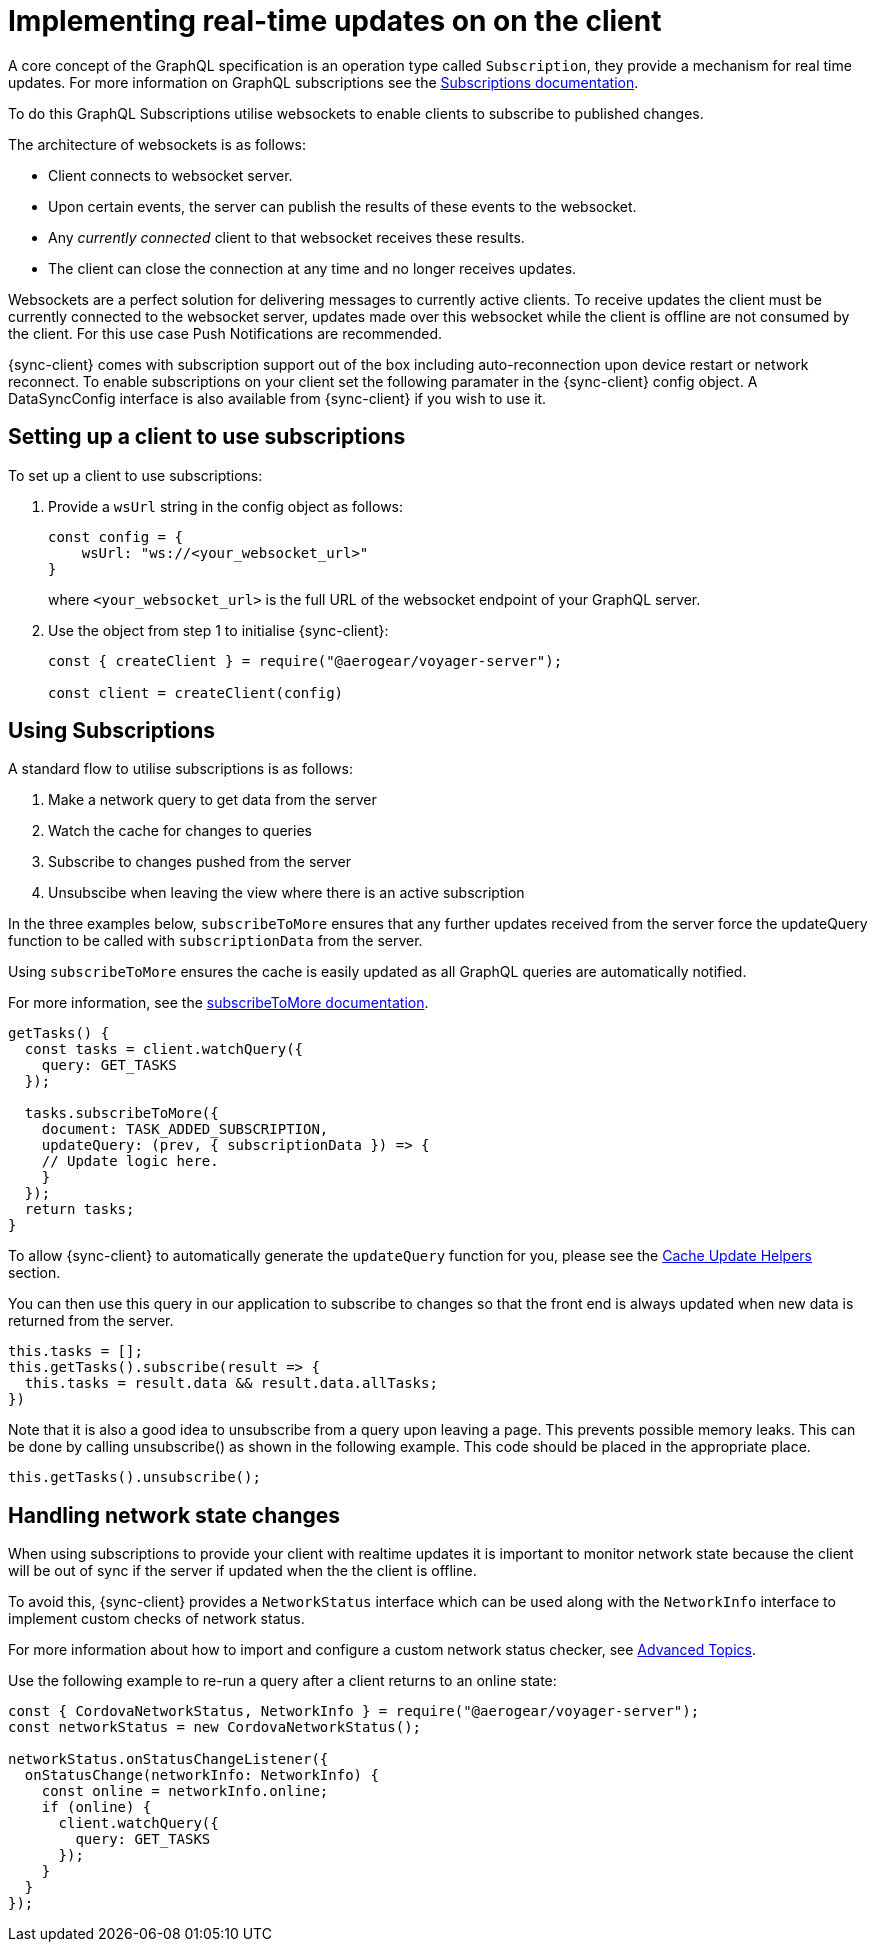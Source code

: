 [[sync-js-client-realtime-updates]]
= Implementing real-time updates on on the client

A core concept of the GraphQL specification is an operation type called `Subscription`, they provide a mechanism for real time updates.
For more information on GraphQL subscriptions  see the link:https://www.apollographql.com/docs/apollo-server/features/subscriptions.html[Subscriptions documentation].

To do this GraphQL Subscriptions utilise websockets to enable clients to subscribe to published changes.

The architecture of websockets is as follows:

* Client connects to websocket server.
* Upon certain events, the server can publish the results of these events to the websocket.
* Any _currently connected_ client to that websocket receives these results.
* The client can close the connection at any time and no longer receives updates.

Websockets are a perfect solution for delivering messages to currently active clients.
To receive updates the client must be currently connected to the websocket server, updates made over this websocket while the client is offline are not consumed by the client.
For this use case Push Notifications are recommended.

{sync-client} comes with subscription support out of the box including auto-reconnection upon device restart or network reconnect.
To enable subscriptions on your client set the following
paramater in the {sync-client} config object. A DataSyncConfig interface is also available from {sync-client} if you wish to use it.

== Setting up a client to use subscriptions

To set up a client to use subscriptions:

. Provide a `wsUrl` string in the config object as follows:
+
[source,javascript]
----
const config = {
    wsUrl: "ws://<your_websocket_url>"
}
----
+
where `<your_websocket_url>` is the full URL of the websocket endpoint of your GraphQL server. 

. Use the object from step 1 to initialise {sync-client}:
+
[source,javascript]
----
const { createClient } = require("@aerogear/voyager-server");

const client = createClient(config)
----

== Using Subscriptions

A standard flow to utilise subscriptions is as follows:

. Make a network query to get data from the server
. Watch the cache for changes to queries
. Subscribe to changes pushed from the server
. Unsubscibe when leaving the view where there is an active subscription

In the three examples below, `subscribeToMore` ensures that any further updates received from the server force the updateQuery function to be called with `subscriptionData` from the server.

Using `subscribeToMore` ensures the cache is easily updated as all GraphQL queries are automatically notified.

For more information, see the  link:https://www.apollographql.com/docs/angular/features/subscriptions.html#subscribe-to-more[subscribeToMore documentation].

[source,javascript]
----
getTasks() {
  const tasks = client.watchQuery({
    query: GET_TASKS
  });

  tasks.subscribeToMore({
    document: TASK_ADDED_SUBSCRIPTION,
    updateQuery: (prev, { subscriptionData }) => {
    // Update logic here.
    }
  });
  return tasks;
}
----

To allow {sync-client} to automatically generate the `updateQuery` function for you, please see the <<#cache-update-helpers, Cache Update Helpers>> section.

You can then use this query in our application to subscribe to changes so that the front end is always updated when new
data is returned from the server.

[source,javascript]
----
this.tasks = [];
this.getTasks().subscribe(result => {
  this.tasks = result.data && result.data.allTasks;
})
----

Note that it is also a good idea to unsubscribe from a query upon leaving a page. This prevents possible memory leaks.
This can be done by calling unsubscribe() as shown in the following example. This code should be placed in the appropriate place.

[source, javascript]
----
this.getTasks().unsubscribe();
----

== Handling network state changes

When using subscriptions to provide your client with realtime updates it is important to monitor network state because the client will be out of sync if the server if updated when the the client is offline.

To avoid this, {sync-client} provides a `NetworkStatus` interface which can be used along with the `NetworkInfo` interface to implement custom checks of network status.

For more information about how to import and configure a custom network status checker, see xref:sync-js-client-advanced-topics[Advanced Topics].

Use the following example to re-run a query after a client returns to an online state:

[source, javascript]
----
const { CordovaNetworkStatus, NetworkInfo } = require("@aerogear/voyager-server");
const networkStatus = new CordovaNetworkStatus();

networkStatus.onStatusChangeListener({
  onStatusChange(networkInfo: NetworkInfo) {
    const online = networkInfo.online;
    if (online) {
      client.watchQuery({
        query: GET_TASKS
      });
    }
  }
});
----
